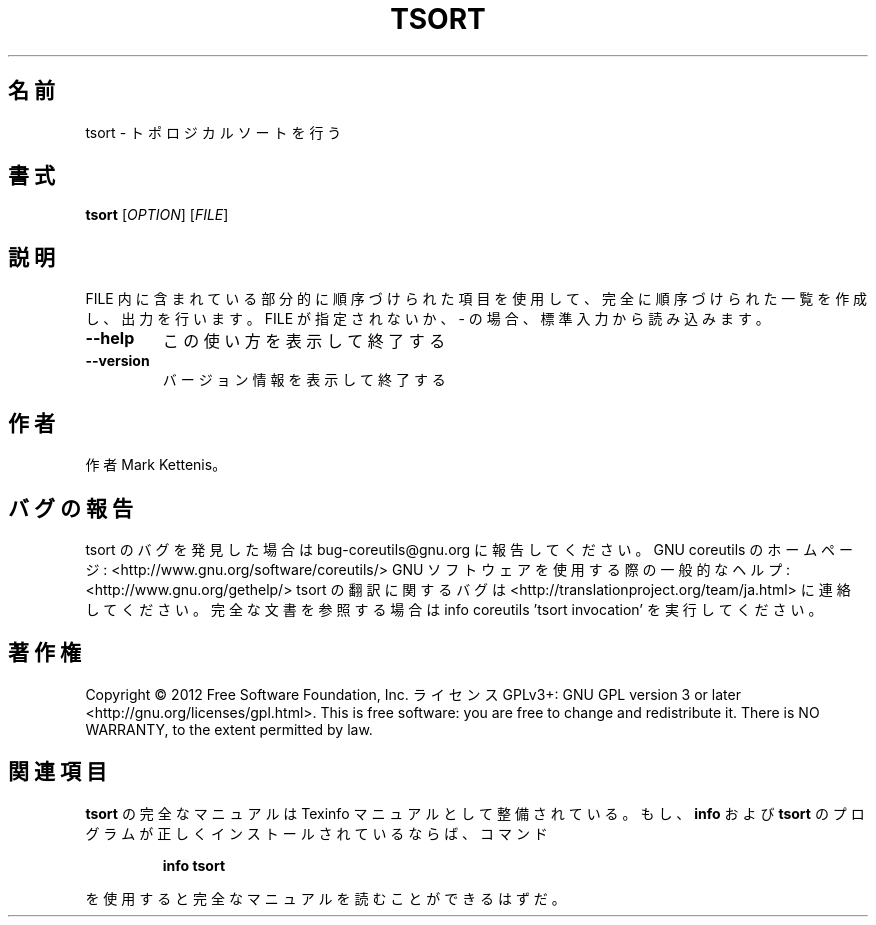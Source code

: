 .\" DO NOT MODIFY THIS FILE!  It was generated by help2man 1.40.4.
.TH TSORT "1" "2012年4月" "GNU coreutils" "ユーザーコマンド"
.SH 名前
tsort \- トポロジカルソートを行う
.SH 書式
.B tsort
[\fIOPTION\fR] [\fIFILE\fR]
.SH 説明
.\" Add any additional description here
.PP
FILE 内に含まれている部分的に順序づけられた項目を使用して、完全に順序づけられた一覧
を作成し、出力を行います。
FILE が指定されないか、\- の場合、標準入力から読み込みます。
.TP
\fB\-\-help\fR
この使い方を表示して終了する
.TP
\fB\-\-version\fR
バージョン情報を表示して終了する
.SH 作者
作者 Mark Kettenis。
.SH バグの報告
tsort のバグを発見した場合は bug\-coreutils@gnu.org に報告してください。
GNU coreutils のホームページ: <http://www.gnu.org/software/coreutils/>
GNU ソフトウェアを使用する際の一般的なヘルプ: <http://www.gnu.org/gethelp/>
tsort の翻訳に関するバグは <http://translationproject.org/team/ja.html> に連絡してください。
完全な文書を参照する場合は info coreutils 'tsort invocation' を実行してください。
.SH 著作権
Copyright \(co 2012 Free Software Foundation, Inc.
ライセンス GPLv3+: GNU GPL version 3 or later <http://gnu.org/licenses/gpl.html>.
This is free software: you are free to change and redistribute it.
There is NO WARRANTY, to the extent permitted by law.
.SH 関連項目
.B tsort
の完全なマニュアルは Texinfo マニュアルとして整備されている。もし、
.B info
および
.B tsort
のプログラムが正しくインストールされているならば、コマンド
.IP
.B info tsort
.PP
を使用すると完全なマニュアルを読むことができるはずだ。
